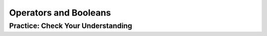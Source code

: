 .. qnum::
   :start: 1
   :prefix: 01-06-

Operators and Booleans
======================



Practice: Check Your Understanding
----------------------------------
